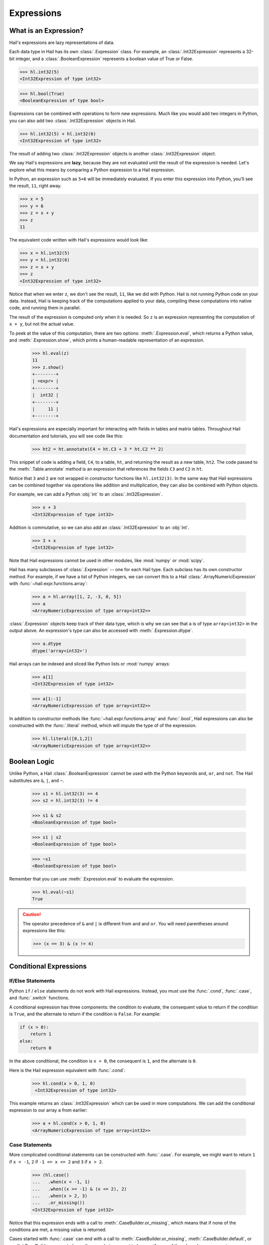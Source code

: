 -----------
Expressions
-----------

What is an Expression?
======================

Hail's expressions are lazy representations of data.

Each data type in Hail has its own :class:`.Expression` class. For example, an
:class:`.Int32Expression` represents a 32-bit integer, and a
:class:`.BooleanExpression` represents a boolean value of True or False.

>>> hl.int32(5)
<Int32Expression of type int32>

>>> hl.bool(True)
<BooleanExpression of type bool>

Expressions can be combined with operations to form new expressions. Much like
you would add two integers in Python, you can also add two
:class:`.Int32Expression` objects in Hail.

>>> hl.int32(5) + hl.int32(6)
<Int32Expression of type int32>

The result of adding two :class:`.Int32Expression` objects is another
:class:`.Int32Expression` object.

We say Hail's expressions are **lazy**, because they are not evaluated until the
result of the expression is needed. Let's explore what this means by comparing a
Python expression to a Hail expression.

In Python, an expression such as ``5+6`` will be immediately evaluated. If you
enter this expression into Python, you'll see the result, ``11``, right away.

>>> x = 5
>>> y = 6
>>> z = x + y
>>> z
11

The equivalent code written with Hail's expressions would look like:

>>> x = hl.int32(5)
>>> y = hl.int32(6)
>>> z = x + y
>>> z
<Int32Expression of type int32>

Notice that when we enter ``z``, we don't see the result, ``11``, like we
did with Python. Hail is not running Python code on your data. Instead, Hail is
keeping track of the computations applied to your data, compiling these
computations into native code, and running them in parallel.

The result of the expression is computed only when it is needed. So ``z`` is
an expression representing the computation of ``x + y``, but not the actual
value.

To peek at the value of this computation, there are two options:
:meth:`.Expression.eval`, which returns a Python value, and
:meth:`.Expression.show`, which prints a human-readable representation of an
expression.

    >>> hl.eval(z)
    11
    >>> z.show()
    +--------+
    | <expr> |
    +--------+
    |  int32 |
    +--------+
    |     11 |
    +--------+


Hail's expressions are especially important for interacting with fields in
tables and matrix tables. Throughout Hail documentation and tutorials, you will
see code like this:

    >>> ht2 = ht.annotate(C4 = ht.C3 + 3 * ht.C2 ** 2)

This snippet of code is adding a field, ``C4``, to a table, ``ht``, and
returning the result as a new table, ``ht2``. The code passed to the
:meth:`.Table.annotate` method is an expression that references the fields
``C3`` and ``C2`` in ``ht``.

Notice that ``3`` and ``2`` are not wrapped in constructor functions like
``hl.int32(3)``. In the same way that Hail expressions can be combined together
via operations like addition and multiplication, they can also be combined with
Python objects.

For example, we can add a Python :obj:`int` to an :class:`.Int32Expression`.

    >>> x + 3
    <Int32Expression of type int32>

Addition is commutative, so we can also add an :class:`.Int32Expression` to an
:obj:`int`.

    >>> 3 + x
    <Int32Expression of type int32>

Note that Hail expressions cannot be used in other modules, like :mod:`numpy`
or :mod:`scipy`.

Hail has many subclasses of :class:`.Expression` -- one for each Hail type. Each
subclass has its own constructor method. For example, if we have a list of Python
integers, we can convert this to a Hail :class:`.ArrayNumericExpression` with
:func:`~hail.expr.functions.array`:

    >>> a = hl.array([1, 2, -3, 0, 5])
    >>> a
    <ArrayNumericExpression of type array<int32>>

:class:`.Expression` objects keep track of their data type, which is
why we can see that ``a`` is of type ``array<int32>`` in the output above. An
expression's type can also be accessed with :meth:`.Expression.dtype`.

    >>> a.dtype
    dtype('array<int32>')

Hail arrays can be indexed and sliced like Python lists or :mod:`numpy` arrays:

    >>> a[1]
    <Int32Expression of type int32>

    >>> a[1:-1]
    <ArrayNumericExpression of type array<int32>>

In addition to constructor methods like :func:`~hail.expr.functions.array` and :func:`.bool`,
Hail expressions can also be constructed with the :func:`.literal` method,
which will impute the type of of the expression.

    >>> hl.literal([0,1,2])
    <ArrayNumericExpression of type array<int32>>

Boolean Logic
=============

Unlike Python, a Hail :class:`.BooleanExpression` cannot be used with the Python
keywords ``and``, ``or``, and ``not``. The Hail substitutes are ``&``, ``|``,
and ``~``.

    >>> s1 = hl.int32(3) == 4
    >>> s2 = hl.int32(3) != 4

    >>> s1 & s2
    <BooleanExpression of type bool>

    >>> s1 | s2
    <BooleanExpression of type bool>

    >>> ~s1
    <BooleanExpression of type bool>

Remember that you can use :meth:`.Expression.eval` to evaluate the expression.

    >>> hl.eval(~s1)
    True

.. caution::

    The operator precedence of ``&`` and ``|`` is different from ``and`` and
    ``or``. You will need parentheses around expressions like this:

    >>> (x == 3) & (x != 4)

Conditional Expressions
=======================

If/Else Statements
~~~~~~~~~~~~~~~~~~

Python ``if`` / ``else`` statements do not work with Hail expressions. Instead,
you must use the :func:`.cond`, :func:`.case`, and :func:`.switch` functions.

A conditional expression has three components: the condition to evaluate, the
consequent value to return if the condition is ``True``, and the alternate to
return if the condition is ``False``. For example:

.. code-block:: python

    if (x > 0):
        return 1
    else:
        return 0

In the above conditional, the condition is ``x > 0``, the consequent is ``1``,
and the alternate is ``0``.

Here is the Hail expression equivalent with :func:`.cond`:

    >>> hl.cond(x > 0, 1, 0)
     <Int32Expression of type int32>

This example returns an :class:`.Int32Expression` which can be used in more
computations. We can add the conditional expression to our array ``a`` from
earlier:

    >>> a + hl.cond(x > 0, 1, 0)
    <ArrayNumericExpression of type array<int32>>

Case Statements
~~~~~~~~~~~~~~~

More complicated conditional statements can be constructed with :func:`.case`.
For example, we might want to return ``1`` if ``x < -1``, ``2`` if
``-1 <= x <= 2`` and ``3`` if ``x > 2``.

    >>> (hl.case()
    ...   .when(x < -1, 1)
    ...   .when((x >= -1) & (x <= 2), 2)
    ...   .when(x > 2, 3)
    ...   .or_missing())
    <Int32Expression of type int32>

Notice that this expression ends with a call to :meth:`.CaseBuilder.or_missing`,
which means that if none of the conditions are met, a missing value is returned.

Cases started with :func:`.case` can end with a call to
:meth:`.CaseBuilder.or_missing`, :meth:`.CaseBuilder.default`, or
:meth:`.CaseBuilder.or_error`, depending on what you want to happen if none
of the *when* clauses are met.

It's important to note that missingness propagates up in Hail, so if the value
of the discriminant in a case statement is missing, then the result will be
missing as well.

>>> y = hl.null(hl.tint32)
>>> result = hl.case().when(y > 0, 1).default(-1)
>>> hl.eval(result)

The value of ``result`` will be missing, not ``1`` or ``-1``, because the
discriminant, ``y``, is missing.

Switch Statements
~~~~~~~~~~~~~~~~~

Finally, Hail has the :func:`.switch` function to build a conditional tree based
on the value of an expression. In the example below, ``csq`` is a
:class:`.StringExpression` representing the functional consequence of a
mutation. If ``csq`` does not match one of the cases specified by
:meth:`.SwitchBuilder.when`, it is set to missing with
:meth:`.SwitchBuilder.or_missing`. Other switch statements are documented in the
:class:`.SwitchBuilder` class.

    >>> csq = hl.str('nonsense')

    >>> (hl.switch(csq)
    ...    .when("synonymous", False)
    ...    .when("intron", False)
    ...    .when("nonsense", True)
    ...    .when("indel", True)
    ...    .or_missing())
    <BooleanExpression of type bool>

As with case statements, missingness will propagate up through a switch
statement. If we changed the value of ``csq`` to the missing value
``hl.null(hl.tstr)``, then the result of the switch statement above would also
be missing.

Missingness
===========

In Hail, all expressions can be missing. An expression representing a missing
value of a given type can be generated with the :func:`.null` function, which
takes the type as its single argument.

An example of generating a :class:`.Float64Expression` that is missing is:

    >>> hl.null('float64')
    <Float64Expression of type float64>

These can be used with conditional statements to set values to missing if they
don't satisfy a condition:

    >>> hl.cond(x > 2.0, x, hl.null(hl.tfloat))
    <Float64Expression of type float64>

The Python representation of a missing value is ``None``. For example, if
we define ``cnull`` to be a missing value with type :class:`.tcall`, calling
the method `is_het` will return ``None`` and not ``False``.

    >>> cnull = hl.null('call')
    >>> hl.eval(cnull.is_het())
    None

Functions
=========

In addition to the methods exposed on each :class:`.Expression`, Hail also has
numerous functions that can be applied to expressions, which also return an
expression.

Take a look at the :ref:`sec-functions` page for full documentation.